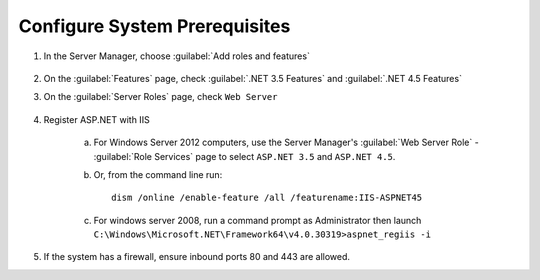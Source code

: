 -------------------------------
Configure System Prerequisites
-------------------------------

1. In the Server Manager, choose :guilabel:`Add roles and features`

    .. image:: server-manager-choose-roles-and-features.png
   
2. On the :guilabel:`Features` page, check :guilabel:`.NET 3.5
   Features` and :guilabel:`.NET 4.5 Features`

   .. image:: roles-and-features-dot-net.png

   .. seealso::

      http://www.microsoft.com/en-us/download/details.aspx?id=42643

3. On the :guilabel:`Server Roles` page, check ``Web Server``

    .. image:: roles-and-features-web-server.png

4. Register ASP.NET with IIS

    a. For Windows Server 2012 computers, use the Server Manager's
       :guilabel:`Web Server Role` - :guilabel:`Role Services` page to
       select ``ASP.NET 3.5`` and ``ASP.NET 4.5``.
       
       .. image:: roles-and-features-register-iis.png
       
    b. Or, from the command line run::

            dism /online /enable-feature /all /featurename:IIS-ASPNET45

    c. For windows server 2008, run a command prompt as Administrator
       then launch
       ``C:\Windows\Microsoft.NET\Framework64\v4.0.30319>aspnet_regiis
       -i``

5. If the system has a firewall, ensure inbound ports 80 and 443 are
   allowed.
